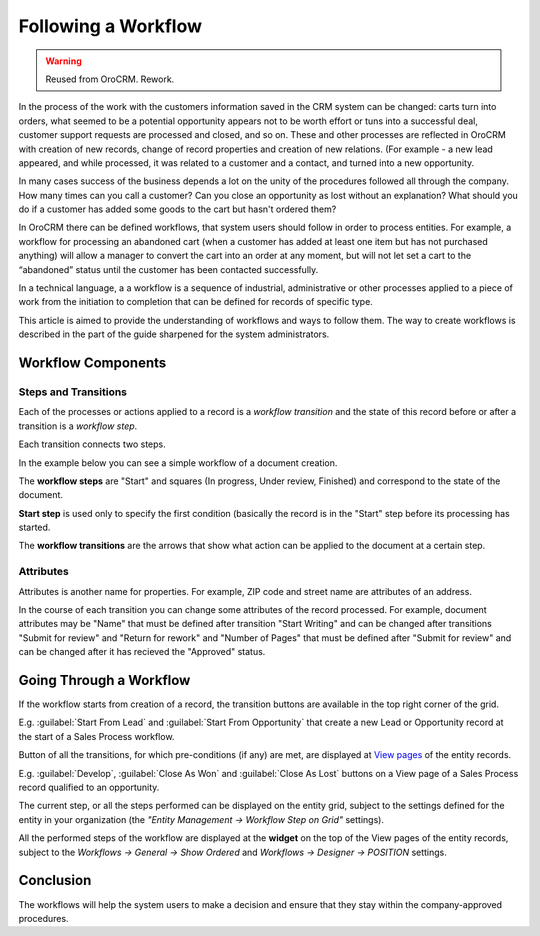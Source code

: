 .. _user-guide-workflow-management-basics:

Following a Workflow
====================

.. warning:: Reused from OroCRM. Rework.

In the process of the work with the customers information saved in the CRM system can be changed: carts turn 
into orders, what seemed to be a potential opportunity appears not to be worth effort or tuns into a successful deal, 
customer support requests are processed and closed, and so on.
These and other processes are reflected in OroCRM with creation of new records, change of record properties and 
creation of new relations. (For example - a new lead appeared, and while processed, it was related to a customer and a 
contact, and turned into a new opportunity. 

In many cases success of the business depends a lot on the unity of the procedures followed all through the company.
How many times can you call a customer? Can you close an opportunity as lost without an explanation? What should you do 
if a customer has added some goods to the cart but hasn't ordered them?

In OroCRM there can be defined workflows, that system users should follow in order to process entities. For example, a 
workflow for processing an abandoned cart (when a customer has added at least one item but has not purchased 
anything) will allow a manager to convert the cart into an order at any moment, but will not let set a cart to the 
“abandoned” status until the customer has been contacted successfully.

In a technical language, a a workflow is a sequence of industrial, administrative or other processes applied to a 
piece of work from the initiation to completion that can be defined for records of specific type.

This article is aimed to provide the understanding of workflows and ways to follow them. The way to create workflows is 
described in the part of the guide sharpened for the system administrators.

Workflow Components 
-------------------

Steps and Transitions
^^^^^^^^^^^^^^^^^^^^^
Each of the processes or actions applied to a record is a *workflow transition* and the state of this record before or
after a transition is a *workflow step*.

Each transition connects two steps.

In the example below you can see a simple workflow of a document creation.

.. image:: /completeReference/img/System/Workflows/workflows/wf_example.png

The **workflow steps** are "Start" and squares (In progress, Under review, Finished) and correspond to the state of the 
document. 

.. _user-guide-worfklow-start-step:

**Start step** is used only to specify the first condition (basically the record is in the "Start" step before its \
processing has started.

The **workflow transitions** are the arrows that show what action can be applied to the document at a certain step.


Attributes
^^^^^^^^^^ 
Attributes is another name for properties. For example, ZIP code and 
street name are attributes of an address.

In the course of each transition you can change some attributes of the record processed. For example, document 
attributes may be "Name" that must be defined after transition "Start Writing" and can be changed after transitions 
"Submit for review" and "Return for rework" and "Number of Pages" that must be defined after "Submit for review" and can
be changed after it has recieved the "Approved" status.

.. user-guide-workflow-go-through: 

Going Through a Workflow
------------------------

If the workflow starts from creation of a record, the transition buttons are available in the top right corner of the 
grid.

E.g. :guilabel:`Start From Lead` and :guilabel:`Start From Opportunity` that create a new Lead or Opportunity record
at the start of a Sales Process workflow.


.. image:: /completeReference/img/System/Workflows/workflows/wf_display_grid.png


Button of all the transitions, for which pre-conditions (if any) are met, are displayed at
`View pages <../../completeReference/Advanced/data_management/view.html>`_ of the entity records.

E.g. :guilabel:`Develop`, :guilabel:`Close As Won` and :guilabel:`Close As Lost` buttons on a View page of a Sales 
Process record qualified to an opportunity.


.. image:: /completeReference/img/System/Workflows/workflows/wf_display_view.png

.. _user-guide-worfklow-widget:


The current step, or all the steps performed can be displayed on the entity grid, subject to the settings defined for 
the entity in your organization (the *"Entity Management → Workflow Step on Grid"* settings).

.. image:: /completeReference/img/System/Workflows/workflows/wf_display_step.png


All the performed steps of the workflow are displayed at the **widget** on the top of the View pages of the entity 
records, subject to the *Workflows → General → Show Ordered* and *Workflows → Designer → POSITION* settings.

.. image:: /completeReference/img/System/Workflows/workflows/wf_display_widget.png

Conclusion
----------

The workflows will help the system users to make a decision and ensure that they stay within the company-approved 
procedures.